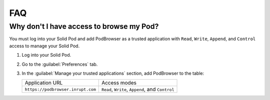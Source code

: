 ===
FAQ
===

Why don't I have access to browse my Pod?
=========================================

You must log into your Solid Pod and add PodBrowser as a trusted
application with ``Read``, ``Write``, ``Append``, and ``Control``
access to manage your Solid Pod.

#. Log into your Solid Pod.

#. Go to the :guilabel:`Preferences` tab.

#. In the :guilabel:`Manage your trusted applications` section, add
   PodBrowser to the table:

   .. list-table::

      * - Application URL

        - Access modes

      * - ``https://podbrowser.inrupt.com``

        - ``Read``, ``Write``, ``Append``, and ``Control``
